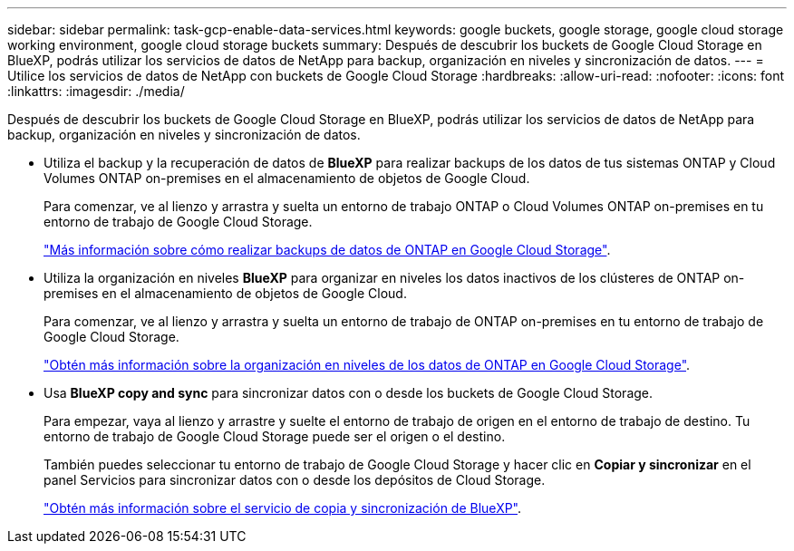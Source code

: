 ---
sidebar: sidebar 
permalink: task-gcp-enable-data-services.html 
keywords: google buckets, google storage, google cloud storage working environment, google cloud storage buckets 
summary: Después de descubrir los buckets de Google Cloud Storage en BlueXP, podrás utilizar los servicios de datos de NetApp para backup, organización en niveles y sincronización de datos. 
---
= Utilice los servicios de datos de NetApp con buckets de Google Cloud Storage
:hardbreaks:
:allow-uri-read: 
:nofooter: 
:icons: font
:linkattrs: 
:imagesdir: ./media/


[role="lead"]
Después de descubrir los buckets de Google Cloud Storage en BlueXP, podrás utilizar los servicios de datos de NetApp para backup, organización en niveles y sincronización de datos.

* Utiliza el backup y la recuperación de datos de *BlueXP* para realizar backups de los datos de tus sistemas ONTAP y Cloud Volumes ONTAP on-premises en el almacenamiento de objetos de Google Cloud.
+
Para comenzar, ve al lienzo y arrastra y suelta un entorno de trabajo ONTAP o Cloud Volumes ONTAP on-premises en tu entorno de trabajo de Google Cloud Storage.

+
https://docs.netapp.com/us-en/bluexp-backup-recovery/concept-ontap-backup-to-cloud.html["Más información sobre cómo realizar backups de datos de ONTAP en Google Cloud Storage"^].

* Utiliza la organización en niveles *BlueXP* para organizar en niveles los datos inactivos de los clústeres de ONTAP on-premises en el almacenamiento de objetos de Google Cloud.
+
Para comenzar, ve al lienzo y arrastra y suelta un entorno de trabajo de ONTAP on-premises en tu entorno de trabajo de Google Cloud Storage.

+
https://docs.netapp.com/us-en/bluexp-tiering/task-tiering-onprem-gcp.html["Obtén más información sobre la organización en niveles de los datos de ONTAP en Google Cloud Storage"^].

* Usa *BlueXP copy and sync* para sincronizar datos con o desde los buckets de Google Cloud Storage.
+
Para empezar, vaya al lienzo y arrastre y suelte el entorno de trabajo de origen en el entorno de trabajo de destino. Tu entorno de trabajo de Google Cloud Storage puede ser el origen o el destino.

+
También puedes seleccionar tu entorno de trabajo de Google Cloud Storage y hacer clic en *Copiar y sincronizar* en el panel Servicios para sincronizar datos con o desde los depósitos de Cloud Storage.

+
https://docs.netapp.com/us-en/bluexp-copy-sync/concept-cloud-sync.html["Obtén más información sobre el servicio de copia y sincronización de BlueXP"^].


